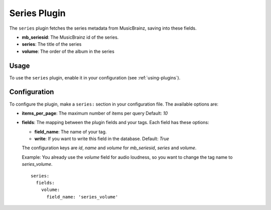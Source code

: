Series Plugin
=================

The ``series`` plugin fetches the series metadata from MusicBrainz,
saving into these fields.

- **mb_seriesid**: The MusicBrainz id of the series.
- **series**: The title of the series
- **volume**: The order of the album in the series

Usage
-----
To use the ``series`` plugin, enable it in your configuration
(see :ref:`using-plugins`).

Configuration
-------------

To configure the plugin, make a ``series:`` section in your
configuration file. The available options are:

- **items_per_page**: The maximum number of items per query
  Default: `10`

- **fields**: The mapping between the plugin fields and your tags.
  Each field has these options:

  - **field_name**: The name of your tag.
  - **write**: If you want to write this field in the database.
    Default: `True`

  The configuration keys are `id`, `name` and `volume` for `mb_seriesid`,
  `series` and `volume`.

  Example: You already use the `volume` field for audio loudness,
  so you want to change the tag name to `series_volume`.
  ::
    series:
      fields:
        volume:
          field_name: 'series_volume'

